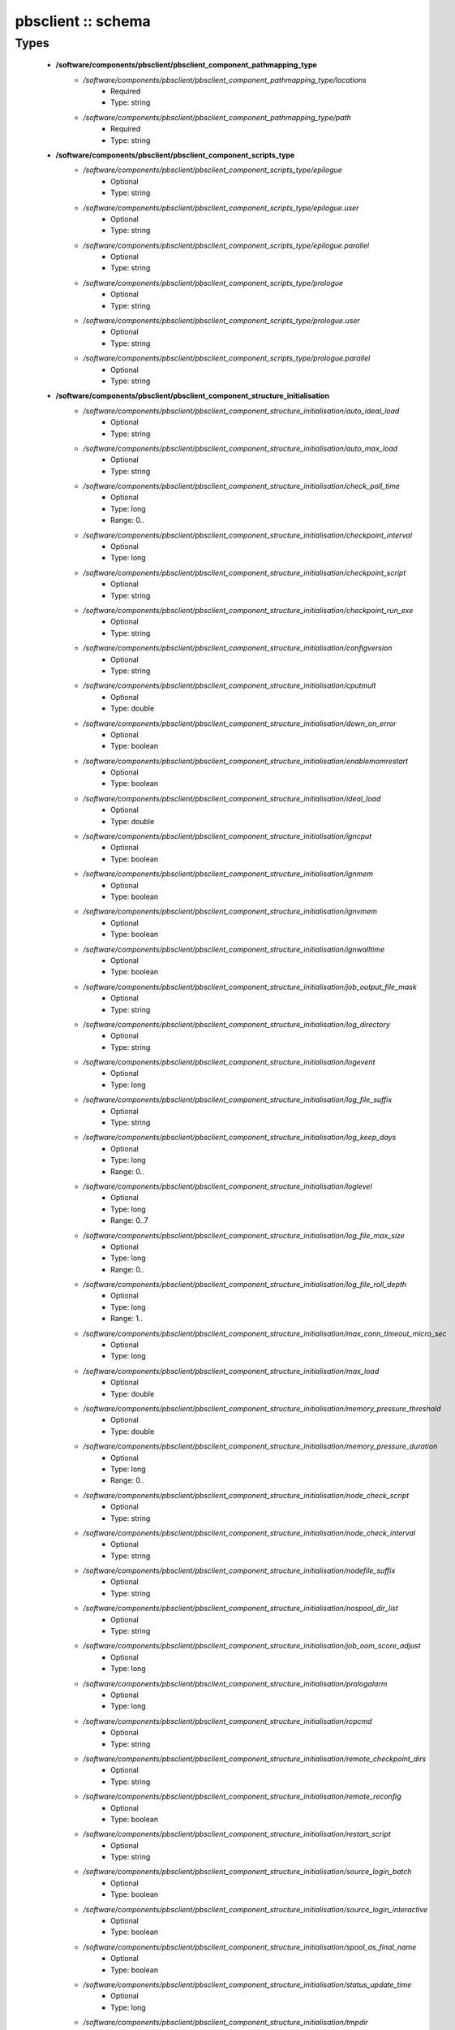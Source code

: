 ###################
pbsclient :: schema
###################

Types
-----

 - **/software/components/pbsclient/pbsclient_component_pathmapping_type**
    - */software/components/pbsclient/pbsclient_component_pathmapping_type/locations*
        - Required
        - Type: string
    - */software/components/pbsclient/pbsclient_component_pathmapping_type/path*
        - Required
        - Type: string
 - **/software/components/pbsclient/pbsclient_component_scripts_type**
    - */software/components/pbsclient/pbsclient_component_scripts_type/epilogue*
        - Optional
        - Type: string
    - */software/components/pbsclient/pbsclient_component_scripts_type/epilogue.user*
        - Optional
        - Type: string
    - */software/components/pbsclient/pbsclient_component_scripts_type/epilogue.parallel*
        - Optional
        - Type: string
    - */software/components/pbsclient/pbsclient_component_scripts_type/prologue*
        - Optional
        - Type: string
    - */software/components/pbsclient/pbsclient_component_scripts_type/prologue.user*
        - Optional
        - Type: string
    - */software/components/pbsclient/pbsclient_component_scripts_type/prologue.parallel*
        - Optional
        - Type: string
 - **/software/components/pbsclient/pbsclient_component_structure_initialisation**
    - */software/components/pbsclient/pbsclient_component_structure_initialisation/auto_ideal_load*
        - Optional
        - Type: string
    - */software/components/pbsclient/pbsclient_component_structure_initialisation/auto_max_load*
        - Optional
        - Type: string
    - */software/components/pbsclient/pbsclient_component_structure_initialisation/check_poll_time*
        - Optional
        - Type: long
        - Range: 0..
    - */software/components/pbsclient/pbsclient_component_structure_initialisation/checkpoint_interval*
        - Optional
        - Type: long
    - */software/components/pbsclient/pbsclient_component_structure_initialisation/checkpoint_script*
        - Optional
        - Type: string
    - */software/components/pbsclient/pbsclient_component_structure_initialisation/checkpoint_run_exe*
        - Optional
        - Type: string
    - */software/components/pbsclient/pbsclient_component_structure_initialisation/configversion*
        - Optional
        - Type: string
    - */software/components/pbsclient/pbsclient_component_structure_initialisation/cputmult*
        - Optional
        - Type: double
    - */software/components/pbsclient/pbsclient_component_structure_initialisation/down_on_error*
        - Optional
        - Type: boolean
    - */software/components/pbsclient/pbsclient_component_structure_initialisation/enablemomrestart*
        - Optional
        - Type: boolean
    - */software/components/pbsclient/pbsclient_component_structure_initialisation/ideal_load*
        - Optional
        - Type: double
    - */software/components/pbsclient/pbsclient_component_structure_initialisation/igncput*
        - Optional
        - Type: boolean
    - */software/components/pbsclient/pbsclient_component_structure_initialisation/ignmem*
        - Optional
        - Type: boolean
    - */software/components/pbsclient/pbsclient_component_structure_initialisation/ignvmem*
        - Optional
        - Type: boolean
    - */software/components/pbsclient/pbsclient_component_structure_initialisation/ignwalltime*
        - Optional
        - Type: boolean
    - */software/components/pbsclient/pbsclient_component_structure_initialisation/job_output_file_mask*
        - Optional
        - Type: string
    - */software/components/pbsclient/pbsclient_component_structure_initialisation/log_directory*
        - Optional
        - Type: string
    - */software/components/pbsclient/pbsclient_component_structure_initialisation/logevent*
        - Optional
        - Type: long
    - */software/components/pbsclient/pbsclient_component_structure_initialisation/log_file_suffix*
        - Optional
        - Type: string
    - */software/components/pbsclient/pbsclient_component_structure_initialisation/log_keep_days*
        - Optional
        - Type: long
        - Range: 0..
    - */software/components/pbsclient/pbsclient_component_structure_initialisation/loglevel*
        - Optional
        - Type: long
        - Range: 0..7
    - */software/components/pbsclient/pbsclient_component_structure_initialisation/log_file_max_size*
        - Optional
        - Type: long
        - Range: 0..
    - */software/components/pbsclient/pbsclient_component_structure_initialisation/log_file_roll_depth*
        - Optional
        - Type: long
        - Range: 1..
    - */software/components/pbsclient/pbsclient_component_structure_initialisation/max_conn_timeout_micro_sec*
        - Optional
        - Type: long
    - */software/components/pbsclient/pbsclient_component_structure_initialisation/max_load*
        - Optional
        - Type: double
    - */software/components/pbsclient/pbsclient_component_structure_initialisation/memory_pressure_threshold*
        - Optional
        - Type: double
    - */software/components/pbsclient/pbsclient_component_structure_initialisation/memory_pressure_duration*
        - Optional
        - Type: long
        - Range: 0..
    - */software/components/pbsclient/pbsclient_component_structure_initialisation/node_check_script*
        - Optional
        - Type: string
    - */software/components/pbsclient/pbsclient_component_structure_initialisation/node_check_interval*
        - Optional
        - Type: string
    - */software/components/pbsclient/pbsclient_component_structure_initialisation/nodefile_suffix*
        - Optional
        - Type: string
    - */software/components/pbsclient/pbsclient_component_structure_initialisation/nospool_dir_list*
        - Optional
        - Type: string
    - */software/components/pbsclient/pbsclient_component_structure_initialisation/job_oom_score_adjust*
        - Optional
        - Type: long
    - */software/components/pbsclient/pbsclient_component_structure_initialisation/prologalarm*
        - Optional
        - Type: long
    - */software/components/pbsclient/pbsclient_component_structure_initialisation/rcpcmd*
        - Optional
        - Type: string
    - */software/components/pbsclient/pbsclient_component_structure_initialisation/remote_checkpoint_dirs*
        - Optional
        - Type: string
    - */software/components/pbsclient/pbsclient_component_structure_initialisation/remote_reconfig*
        - Optional
        - Type: boolean
    - */software/components/pbsclient/pbsclient_component_structure_initialisation/restart_script*
        - Optional
        - Type: string
    - */software/components/pbsclient/pbsclient_component_structure_initialisation/source_login_batch*
        - Optional
        - Type: boolean
    - */software/components/pbsclient/pbsclient_component_structure_initialisation/source_login_interactive*
        - Optional
        - Type: boolean
    - */software/components/pbsclient/pbsclient_component_structure_initialisation/spool_as_final_name*
        - Optional
        - Type: boolean
    - */software/components/pbsclient/pbsclient_component_structure_initialisation/status_update_time*
        - Optional
        - Type: long
    - */software/components/pbsclient/pbsclient_component_structure_initialisation/tmpdir*
        - Optional
        - Type: string
    - */software/components/pbsclient/pbsclient_component_structure_initialisation/timeout*
        - Optional
        - Type: long
    - */software/components/pbsclient/pbsclient_component_structure_initialisation/use_smt*
        - Optional
        - Type: boolean
    - */software/components/pbsclient/pbsclient_component_structure_initialisation/wallmult*
        - Optional
        - Type: double
    - */software/components/pbsclient/pbsclient_component_structure_initialisation/cpuTimeMultFactor*
        - Optional
        - Type: double
    - */software/components/pbsclient/pbsclient_component_structure_initialisation/idealLoad*
        - Optional
        - Type: double
    - */software/components/pbsclient/pbsclient_component_structure_initialisation/logEvent*
        - Optional
        - Type: long
    - */software/components/pbsclient/pbsclient_component_structure_initialisation/maxLoad*
        - Optional
        - Type: double
    - */software/components/pbsclient/pbsclient_component_structure_initialisation/nodeCheckScriptPath*
        - Optional
        - Type: string
    - */software/components/pbsclient/pbsclient_component_structure_initialisation/nodeCheckIntervalSec*
        - Optional
        - Type: long
    - */software/components/pbsclient/pbsclient_component_structure_initialisation/prologAlarmSec*
        - Optional
        - Type: long
    - */software/components/pbsclient/pbsclient_component_structure_initialisation/wallTimeMultFactor*
        - Optional
        - Type: double
 - **/software/components/pbsclient/pbsclient_component_structure_options**
    - */software/components/pbsclient/pbsclient_component_structure_options/mom_host*
        - Optional
        - Type: string
    - */software/components/pbsclient/pbsclient_component_structure_options/xauthpath*
        - Optional
        - Type: string
 - **/software/components/pbsclient/pbsclient_component_type**
    - */software/components/pbsclient/pbsclient_component_type/pbsroot*
        - Optional
        - Type: string
    - */software/components/pbsclient/pbsclient_component_type/configPath*
        - Optional
        - Type: string
    - */software/components/pbsclient/pbsclient_component_type/initScriptPath*
        - Optional
        - Type: string
    - */software/components/pbsclient/pbsclient_component_type/behaviour*
        - Optional
        - Type: string
        - Default value: OpenPBS
    - */software/components/pbsclient/pbsclient_component_type/masters*
        - Required
        - Type: string
    - */software/components/pbsclient/pbsclient_component_type/pbsclient*
        - Optional
        - Type: string
    - */software/components/pbsclient/pbsclient_component_type/aliases*
        - Optional
        - Type: string
    - */software/components/pbsclient/pbsclient_component_type/restricted*
        - Optional
        - Type: string
    - */software/components/pbsclient/pbsclient_component_type/cpuinfo*
        - Optional
        - Type: string
    - */software/components/pbsclient/pbsclient_component_type/varattr*
        - Optional
        - Type: string
    - */software/components/pbsclient/pbsclient_component_type/resources*
        - Optional
        - Type: string
    - */software/components/pbsclient/pbsclient_component_type/directPaths*
        - Optional
        - Type: pbsclient_component_pathmapping_type
    - */software/components/pbsclient/pbsclient_component_type/scripts*
        - Optional
        - Type: pbsclient_component_scripts_type
    - */software/components/pbsclient/pbsclient_component_type/submitonly*
        - Optional
        - Type: boolean

